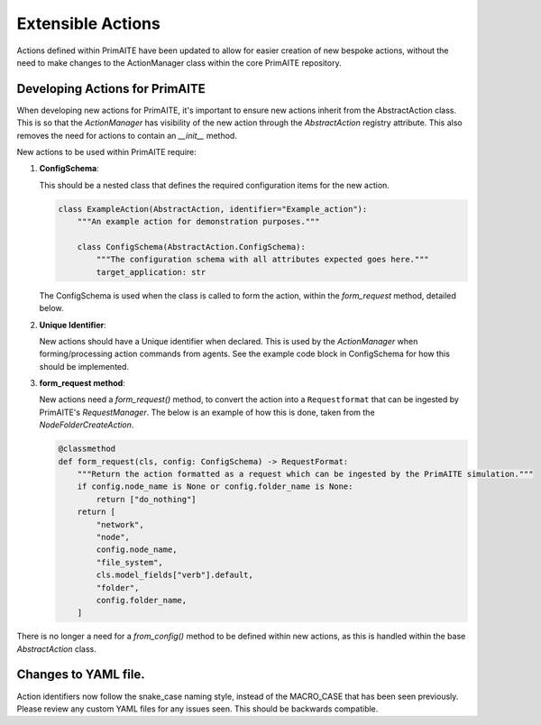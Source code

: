 .. only:: comment

    © Crown-owned copyright 2024, Defence Science and Technology Laboratory UK

.. _about:

Extensible Actions
******************

Actions defined within PrimAITE have been updated to allow for easier creation of new bespoke actions, without the need to make changes to the ActionManager class within the core PrimAITE repository.


Developing Actions for PrimAITE
===============================

When developing new actions for PrimAITE, it's important to ensure new actions inherit from the AbstractAction class. This is so that the `ActionManager` has visibility
of the new action through the `AbstractAction` registry attribute. This also removes the need for actions to contain an `__init__` method.

New actions to be used within PrimAITE require:

#. **ConfigSchema**:

   This should be a nested class that defines the required configuration items for the new action.

   .. code-block:: python

    class ExampleAction(AbstractAction, identifier="Example_action"):
        """An example action for demonstration purposes."""

        class ConfigSchema(AbstractAction.ConfigSchema):
            """The configuration schema with all attributes expected goes here."""
            target_application: str

   The ConfigSchema is used when the class is called to form the action, within the `form_request` method, detailed below.


#. **Unique Identifier**:

   New actions should have a Unique identifier when declared. This is used by the `ActionManager` when forming/processing action commands from agents. See the example code block in ConfigSchema for how this should be implemented.

#. **form_request method**:

   New actions need a `form_request()` method, to convert the action into a ``Requestformat`` that can be ingested by PrimAITE's `RequestManager`.
   The below is an example of how this is done, taken from the `NodeFolderCreateAction`.

   .. code-block:: python

    @classmethod
    def form_request(cls, config: ConfigSchema) -> RequestFormat:
        """Return the action formatted as a request which can be ingested by the PrimAITE simulation."""
        if config.node_name is None or config.folder_name is None:
            return ["do_nothing"]
        return [
            "network",
            "node",
            config.node_name,
            "file_system",
            cls.model_fields["verb"].default,
            "folder",
            config.folder_name,
        ]

There is no longer a need for a `from_config()` method to be defined within new actions, as this is handled within the base `AbstractAction` class.

Changes to YAML file.
=====================

Action identifiers now follow the snake_case naming style, instead of the MACRO_CASE that has been seen previously. Please review any custom YAML files for any issues seen. This should be backwards compatible.
